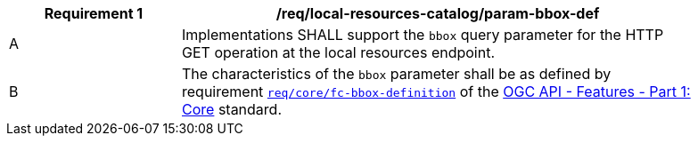 [[req_local-resources-catalog_param-bbox-def]]
[width="90%",cols="2,6a"]
|===
^|*Requirement {counter:req-id}* |*/req/local-resources-catalog/param-bbox-def*

^|A |Implementations SHALL support the `bbox` query parameter for the HTTP GET operation at the local resources endpoint.
^|B |The characteristics of the `bbox` parameter shall be as defined by requirement http://docs.ogc.org/is/17-069r3/17-069r3.html#_parameter_bbox[`req/core/fc-bbox-definition`] of the http://docs.ogc.org/is/17-069r3/17-069r3.html[OGC API - Features - Part 1: Core] standard.
|===
